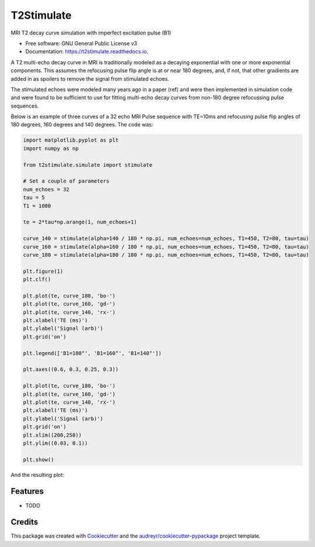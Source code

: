 ===========
T2Stimulate
===========


.. image:: https://img.shields.io/pypi/v/t2stimulate.svg
        :target: https://pypi.python.org/pypi/t2stimulate

.. image:: https://img.shields.io/travis/brechmos/t2stimulate.svg
        :target: https://travis-ci.org/brechmos/t2stimulate

.. image:: https://readthedocs.org/projects/t2stimulate/badge/?version=latest
        :target: https://t2stimulate.readthedocs.io/en/latest/?badge=latest
        :alt: Documentation Status


.. image:: https://pyup.io/repos/github/brechmos/t2stimulate/shield.svg
     :target: https://pyup.io/repos/github/brechmos/t2stimulate/
     :alt: Updates



MRI T2 decay curve simulation with imperfect excitation pulse (B1)


* Free software: GNU General Public License v3
* Documentation: https://t2stimulate.readthedocs.io.


A T2 multi-echo decay curve in MRI is traditionally modeled as a decaying exponential with one or more exponential
components. This assumes the refocusing pulse flip angle is at or near 180 degrees, and, if not, that other
gradients are added in as spoilers to remove the signal from stimulated echoes.

The stimulated echoes were modeled many years ago in a paper (ref) and were then implemented in simulation code and were
found to be sufficient to use for fitting multi-echo decay curves from non-180 degree refocussing
pulse sequences.

Below is an example of three curves of a 32 echo MRI Pulse sequence with TE=10ms and refocusing pulse
flip angles of 180 degrees, 160 degrees and 140 degrees. The code was:

.. code-block::

    import matplotlib.pyplot as plt
    import numpy as np

    from t2stimulate.simulate import stimulate

    # Set a couple of parameters
    num_echoes = 32
    tau = 5
    T1 = 1000

    te = 2*tau*np.arange(1, num_echoes+1)

    curve_140 = stimulate(alpha=140 / 180 * np.pi, num_echoes=num_echoes, T1=450, T2=80, tau=tau)
    curve_160 = stimulate(alpha=160 / 180 * np.pi, num_echoes=num_echoes, T1=450, T2=80, tau=tau)
    curve_180 = stimulate(alpha=180 / 180 * np.pi, num_echoes=num_echoes, T1=450, T2=80, tau=tau)

    plt.figure(1)
    plt.clf()

    plt.plot(te, curve_180, 'bo-')
    plt.plot(te, curve_160, 'gd-')
    plt.plot(te, curve_140, 'rx-')
    plt.xlabel('TE (ms)')
    plt.ylabel('Signal (arb)')
    plt.grid('on')

    plt.legend(['B1=180°', 'B1=160°', 'B1=140°'])

    plt.axes((0.6, 0.3, 0.25, 0.3))

    plt.plot(te, curve_180, 'bo-')
    plt.plot(te, curve_160, 'gd-')
    plt.plot(te, curve_140, 'rx-')
    plt.xlabel('TE (ms)')
    plt.ylabel('Signal (arb)')
    plt.grid('on')
    plt.xlim((200,250))
    plt.ylim((0.03, 0.1))

    plt.show()

And the resulting plot:

.. image:: https://github.com/brechmos/t2stimulate/blob/master/images/ex1.png?raw=true
     :alt: Example image
     :align: center



Features
--------

* TODO

Credits
-------

This package was created with Cookiecutter_ and the `audreyr/cookiecutter-pypackage`_ project template.

.. _Cookiecutter: https://github.com/audreyr/cookiecutter
.. _`audreyr/cookiecutter-pypackage`: https://github.com/audreyr/cookiecutter-pypackage
